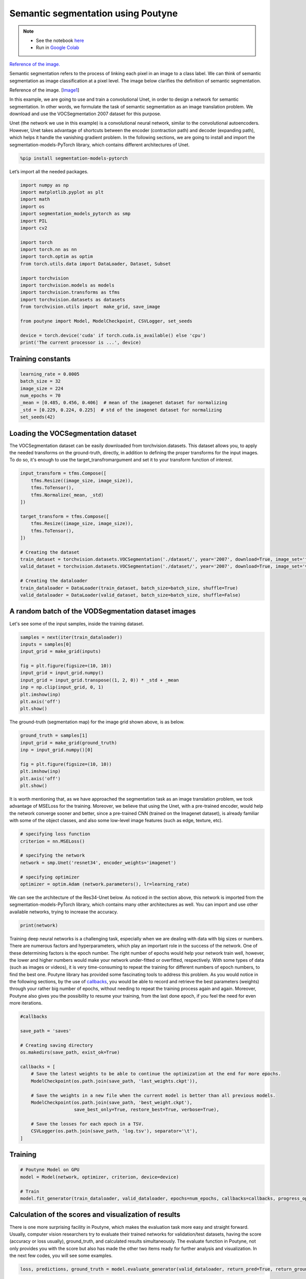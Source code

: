 .. role:: hidden
    :class: hidden-section

.. _intro:

Semantic segmentation using Poutyne
***********************************

.. note::

    - See the notebook `here <https://github.com/GRAAL-Research/poutyne/blob/master/examples/Semantic_segmentation.ipynb>`_
    - Run in `Google Colab <https://colab.research.google.com/github/GRAAL-Research/poutyne/blob/master/examples/Semantic_segmentation.ipynb>`_

`Reference of the image. <https://www.jeremyjordan.me/semantic-segmentation/>`_

Semantic segmentation refers to the process of linking each pixel in an image to a class label. We can think of semantic segmentation as image classification at a pixel level. The image below clarifies the definition of semantic segmentation.

.. image:: img/semantic_segmentation.png

Reference of the image. [`Image1 <https://www.jeremyjordan.me/semantic-segmentation/>`_]

In this example, we are going to use and train a convolutional Unet, in order to design a network for semantic segmentation. In other words, we formulate the task of semantic segmentation as an image translation problem. We download and use the VOCSegmentation 2007 dataset for this purpose.

Unet (the network we use in this example) is a convolutional neural network, similar to the convolutional autoencoders. However, Unet takes advantage of shortcuts between the encoder (contraction path) and decoder (expanding path), which helps it handle the vanishing gradient problem. In the following sections, we are going to install and import the segmentation-models-PyTorch library, which contains different architectures of Unet.

.. code-block:: python

    %pip install segmentation-models-pytorch 
    
Let’s import all the needed packages.

.. code-block:: python

    import numpy as np
    import matplotlib.pyplot as plt
    import math
    import os
    import segmentation_models_pytorch as smp
    import PIL
    import cv2
    
    import torch
    import torch.nn as nn
    import torch.optim as optim
    from torch.utils.data import DataLoader, Dataset, Subset
    
    import torchvision
    import torchvision.models as models
    import torchvision.transforms as tfms
    import torchvision.datasets as datasets
    from torchvision.utils import  make_grid, save_image
    
    from poutyne import Model, ModelCheckpoint, CSVLogger, set_seeds
    
    device = torch.device('cuda' if torch.cuda.is_available() else 'cpu')
    print('The current processor is ...', device)

Training constants
==================================

.. code-block:: python

    learning_rate = 0.0005
    batch_size = 32
    image_size = 224
    num_epochs = 70
    _mean = [0.485, 0.456, 0.406]  # mean of the imagenet dataset for normalizing 
    _std = [0.229, 0.224, 0.225]  # std of the imagenet dataset for normalizing 
    set_seeds(42)
    
Loading the VOCSegmentation dataset    
==================================

The VOCSegmentation dataset can be easily downloaded from torchvision.datasets. This dataset allows you, to apply the needed transforms on the ground-truth, directly, in addition to defining the proper transforms for the input images. To do so, it's enough to use the target_transfromargument and set it to your transform function of interest.

.. code-block:: python

    input_transform = tfms.Compose([
        tfms.Resize((image_size, image_size)),  
        tfms.ToTensor(),        
        tfms.Normalize(_mean, _std)
    ])
    
    target_transform = tfms.Compose([
        tfms.Resize((image_size, image_size)),  
        tfms.ToTensor(),        
    ])
    
    # Creating the dataset
    train_dataset = torchvision.datasets.VOCSegmentation('./dataset/', year='2007', download=True, image_set='train', transform=input_transform, target_transform= target_transform)
    valid_dataset = torchvision.datasets.VOCSegmentation('./dataset/', year='2007', download=True, image_set='val', transform=input_transform, target_transform= target_transform )
    
    # Creating the dataloader
    train_dataloader = DataLoader(train_dataset, batch_size=batch_size, shuffle=True)
    valid_dataloader = DataLoader(valid_dataset, batch_size=batch_size, shuffle=False)

A random batch of the VODSegmentation dataset images
==================================

Let's see some of the input samples, inside the training dataset.

.. code-block:: python

    samples = next(iter(train_dataloader))
    inputs = samples[0]
    input_grid = make_grid(inputs)
    
    fig = plt.figure(figsize=(10, 10))
    input_grid = input_grid.numpy()
    input_grid = input_grid.transpose((1, 2, 0)) * _std + _mean
    inp = np.clip(input_grid, 0, 1)
    plt.imshow(inp)
    plt.axis('off')
    plt.show()
    
.. image:: img/voc_segment_batch.png 

The ground-truth (segmentation map) for the image grid shown above, is as below.

.. code-block:: python

    ground_truth = samples[1]
    input_grid = make_grid(ground_truth)
    inp = input_grid.numpy()[0]
    
    fig = plt.figure(figsize=(10, 10))
    plt.imshow(inp)
    plt.axis('off')
    plt.show()

.. image:: img/voc_segment_batch_gt.png 

It is worth mentioning that, as we have approached the segmentation task as an image translation problem, we took advantage of MSELoss for the training. Moreover, we believe that using the Unet, with a pre-trained encoder, would help the network converge sooner and better, since a pre-trained CNN (trained on the Imagenet dataset), is already familiar with some of the object classes, and also some low-level image features (such as edge, texture, etc).

.. code-block:: python

    # specifying loss function
    criterion = nn.MSELoss()
    
    # specifying the network
    network = smp.Unet('resnet34', encoder_weights='imagenet')
    
    # specifying optimizer
    optimizer = optim.Adam (network.parameters(), lr=learning_rate)

We can see the architecture of the Res34-Unet below. As noticed in the section above, this network is imported from the segmentation-models-PyTorch library, which contains many other architectures as well. You can import and use other available networks, trying to increase the accuracy.

.. code-block:: python

    print(network)  

Training deep neural networks is a challenging task, especially when we are dealing with data with big sizes or numbers. There are numerous factors and hyperparameters, which play an important role in the success of the network. One of these determining factors is the epoch number. The right number of epochs would help your network train well, however, the lower and higher numbers would make your network under-fitted or overfitted, respectively. With some types of data (such as images or videos), it is very time-consuming to repeat the training for different numbers of epoch numbers, to find the best one. Poutyne library has provided some fascinating tools to address this problem. As you would notice in the following sections, by the use of `callbacks <https://poutyne.org/callbacks.html>`_, you would be able to record and retrieve the best parameters (weights) through your rather big number of epochs, without needing to repeat the training process again and again. Moreover, Poutyne also gives you the possibility to resume your training, from the last done epoch, if you feel the need for even more iterations.

.. code-block:: python

    #callbacks
    
    save_path = 'saves'
    
    # Creating saving directory 
    os.makedirs(save_path, exist_ok=True)
    
    callbacks = [
        # Save the latest weights to be able to continue the optimization at the end for more epochs.
        ModelCheckpoint(os.path.join(save_path, 'last_weights.ckpt')),
    
        # Save the weights in a new file when the current model is better than all previous models.
        ModelCheckpoint(os.path.join(save_path, 'best_weight.ckpt'),
                        save_best_only=True, restore_best=True, verbose=True),
    
        # Save the losses for each epoch in a TSV.
        CSVLogger(os.path.join(save_path, 'log.tsv'), separator='\t'),
    ]

Training
==================================

.. code-block:: python

    # Poutyne Model on GPU
    model = Model(network, optimizer, criterion, device=device)
    
    # Train
    model.fit_generator(train_dataloader, valid_dataloader, epochs=num_epochs, callbacks=callbacks, progress_options={'coloring': False})

Calculation of the scores and visualization of results
==================================

There is one more surprising facility in Poutyne, which makes the evaluation task more easy and straight forward. Usually, computer vision researchers try to evaluate their trained networks for validation/test datasets, having the score (accuracy or loss usually), ground_truth, and calculated results simultaneously. The evaluate function in Poutyne, not only provides you with the score but also has made the other two items ready for further analysis and visualization. In the next few codes, you will see some examples.

.. code-block:: python

    loss, predictions, ground_truth = model.evaluate_generator(valid_dataloader, return_pred=True, return_ground_truth=True)

We show some of the segmentation results in the image below (grayscale):

.. code-block:: python

    outputs = torch.tensor(model.predict_on_batch(inputs))
    output_grid = make_grid(outputs)
    out = output_grid.numpy().transpose((1, 2, 0))
    out=np.clip(out, 0, 1)
    
    fig = plt.figure(figsize=(10, 10))
    plt.imshow((out))
    plt.show()

.. image:: img/segment_out.png 

Here, we show one of the input samples, along with its segmentation ground-truth, and the produced output.

.. code-block:: python

    sample_number = 14
    
    input_sample = inputs[sample_number].numpy().transpose((1, 2, 0)) * _std + _mean
    ground_truth_sample = ground_truth[sample_number][0]
    output_sample = outputs[sample_number][0].numpy()
    
    fig, (ax1, ax2, ax3) = plt.subplots(1,3)
    ax1.imshow(input_sample)
    ax1.axis('off')
    ax1.set_title('input')
    
    ax2.imshow(ground_truth_sample)
    ax2.axis('off')
    ax2.set_title('GT')
    
    ax3.imshow(output_sample)
    ax3.axis('off')
    ax3.set_title('output')
    plt.show()

.. image:: img/segment_compare.png 

Last note
==================================

This example shows you how to simply design and train your own segmentation network, however, to get better results you can play with hyperparameters and do further finetuning to increase the accuracy.











